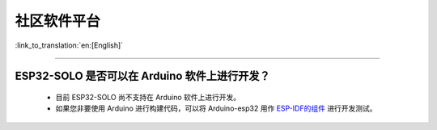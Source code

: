 社区软件平台
============

:link_to_translation:`en:[English]`

.. raw:: html

   <style>
   body {counter-reset: h2}
     h2 {counter-reset: h3}
     h2:before {counter-increment: h2; content: counter(h2) ". "}
     h3:before {counter-increment: h3; content: counter(h2) "." counter(h3) ". "}
     h2.nocount:before, h3.nocount:before, { content: ""; counter-increment: none }
   </style>

--------------

ESP32-SOLO 是否可以在 Arduino 软件上进行开发？
----------------------------------------------

  - 目前 ESP32-SOLO 尚不支持在 Arduino 软件上进行开发。
  - 如果您非要使用 Arduino 进行构建代码，可以将 Arduino-esp32 用作 `ESP-IDF的组件 <https://github.com/espressif/arduino-esp32/blob/master/docs/source/esp-idf_component.rst>`_ 进行开发测试。
